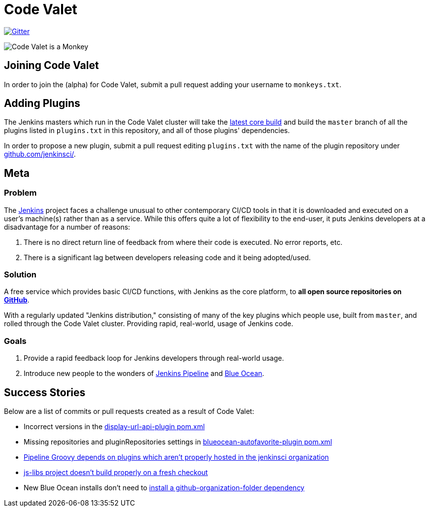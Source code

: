 = Code Valet

image:https://badges.gitter.im/codevalet/codevalet.svg[Gitter, link=https://gitter.im/codevalet/codevalet]

image::https://github.com/rtyler/codevalet/raw/master/assets/monkey-128.png[Code Valet is a Monkey]

== Joining Code Valet

In order to join the (alpha) for Code Valet, submit a pull request adding your
username to `monkeys.txt`.


== Adding Plugins

The Jenkins masters which run in the Code Valet cluster will take the
link:https://ci.jenkins.io/blue/organizations/jenkins/Core%2Fjenkins/activity?branch=master[latest core build]
and build the `master` branch of all the plugins listed in `plugins.txt` in
this repository, and all of those plugins' dependencies.

In order to propose a new plugin, submit a pull request editing `plugins.txt`
with the name of the plugin repository under
link:https://github.com/jenkinsci[github.com/jenkinsci/].

== Meta


=== Problem

The link:https://jenkins.io[Jenkins] project faces a challenge unusual to other
contemporary CI/CD tools in that it is downloaded and executed on a user's
machine(s) rather than as a service. While this offers quite a lot of
flexibility to the end-user, it puts Jenkins developers at a disadvantage for a
number of reasons:

. There is no direct return line of feedback from where their code is executed.
  No error reports, etc.
. There is a significant lag between developers releasing code and it being
  adopted/used.


=== Solution

A free service which provides basic CI/CD functions, with Jenkins as the core
platform, to **all open source repositories on
link:https://github.com[GitHub]**.

With a regularly updated "Jenkins distribution," consisting of many of the key
plugins which people use, built from `master`, and rolled through the Code
Valet cluster. Providing rapid, real-world, usage of Jenkins code.

=== Goals

. Provide a rapid feedback loop for Jenkins developers through real-world usage.
. Introduce new people to the wonders of
  link:https://jenkins.io/doc/book/pipeline[Jenkins Pipeline] and
  link:https://jenkins.io/projects/blueocean[Blue Ocean].


== Success Stories

Below are a list of commits or pull requests created as a result of Code Valet:

* Incorrect versions in the link:https://github.com/jenkinsci/display-url-api-plugin/commit/563a48374dc03baa110e83f79ab1e783ab6de855[display-url-api-plugin pom.xml]
* Missing repositories and pluginRepositories settings in link:https://github.com/jenkinsci/blueocean-autofavorite-plugin/pull/10[blueocean-autofavorite-plugin pom.xml]
* link:https://issues.jenkins-ci.org/browse/JENKINS-45665[Pipeline Groovy depends on plugins which aren't properly hosted in the jenkinsci organization]
* link:https://issues.jenkins-ci.org/browse/JENKINS-45668[js-libs project doesn't build properly on a fresh checkout]
* New Blue Ocean installs don't need to link:https://github.com/jenkinsci/blueocean-plugin/pull/1264[install a github-organization-folder dependency]
